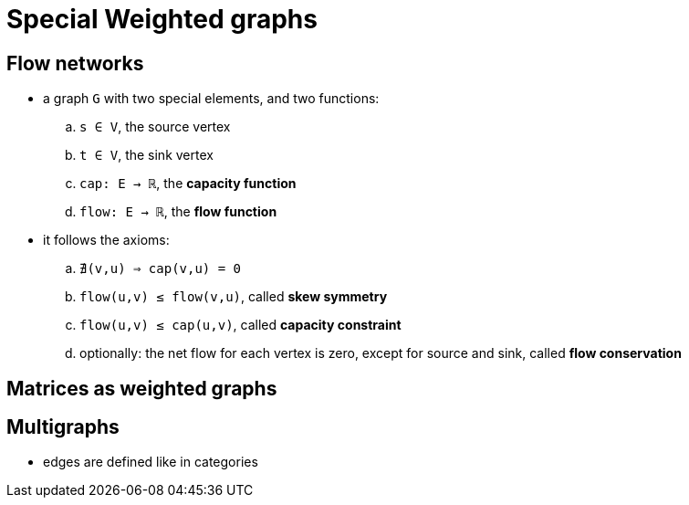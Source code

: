 = Special Weighted graphs

== Flow networks

* a graph `G` with two special elements, and two functions:
.. `s ∈ V`, the source vertex
.. `t ∈ V`, the sink vertex
.. `cap: E → ℝ`, the *capacity function*
.. `flow: E → ℝ`, the *flow function*

* it follows the axioms:
.. `∄(v,u) ⇒ cap(v,u) = 0`
.. `flow(u,v) ≤ flow(v,u)`, called *skew symmetry*
.. `flow(u,v) ≤ cap(u,v)`, called *capacity constraint*
.. optionally: the net flow for each vertex is zero, except for source and sink, called *flow conservation*

== Matrices as weighted graphs

== Multigraphs

* edges are defined like in categories
